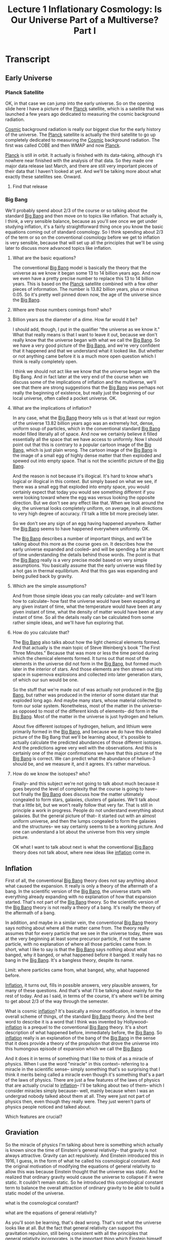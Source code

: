 #+TITLE: Lecture 1 Inflationary Cosmology: Is Our Universe Part of a Multiverse? Part I 
#+Year: 2021
#+SEQ_TODO: TODO NEXT WAITING BLOCKED SOMEDAY IN_PROGRESS | DONE CANCELLED
#+SCHOOL: MIT
#+COURSE: The Early Universe
#+TERM Fall 2013
#+LINK: https://www.youtube.com/watch?v=ANCN7vr9FVk&t=662s
#+STARTUP: hidestars

* Transcript
** Early Universe
*** Planck Satellite
OK, in that case we can jump into the early universe. So on the opening slide
here I have a picture of the [[file:~/docs/studies/astronomy/topics/planck_satellite.org][Planck]] satellite, which is a satellite that was
launched a few years ago dedicated to measuring the cosmic background radiation.

[[file:~/docs/studies/astronomy/topics/cosmic_background_radiation.org][Cosmic]] background radiation is really our biggest clue for the early history of
the universe. The [[file:~/docs/studies/astronomy/topics/planck_satellite.org][Planck]] satellite is actually the third satellite to go up
completely dedicated to measuring the [[file:~/docs/studies/astronomy/topics/cosmic_background_radiation.org][Cosmic]] background radiation. The first was
called COBE and then WMAP and now [[file:~/docs/studies/astronomy/topics/planck_satellite.org][Planck]].

[[file:~/docs/studies/astronomy/topics/planck_satellite.org][Planck]] is still in orbit. It actually is finished with its data-taking, although
it's nowhere near finished with the analysis of that data. So they made one
major data release last March, and there are still very important pieces of
their data that I haven't looked at yet. And we'll be talking more about what
exactly these satellites see. Onward.
**** Find that release

*** Big Bang  
 We'll probably spend about 2/3 of the course or so talking about the standard
[[file:~/docs/studies/astronomy/topics/big_bang.org][Big Bang]] and then move on to topics like inflation. That actually is, I think, a
very sensible balance, because as you'll see once we get under studying
inflation, it's a fairly straightforward thing once you know the basic equations
coming out of standard cosmology. So I think spending about 2/3 of the term or
so on the conventional cosmology before we get to inflation is very sensible,
because that will set up all the principles that we'll be using later to discuss
more advanced topics like inflation.
**** What are the basic equations?

The conventional [[file:~/docs/studies/astronomy/topics/big_bang.org][Big Bang]] model is basically the theory that the universe as we
know it began some 13 to 14 billion years ago. And now we even have a pretty
precise number to replace this 13 to 14 billion years. This is based on the
[[file:~/docs/studies/astronomy/topics/planck_satellite.org][Planck]] satellite combined with a few other pieces of information. The number is
13.82 billion years, plus or minus 0.05. So it's pretty well pinned down now,
the age of the universe since the [[file:~/docs/studies/astronomy/topics/big_bang.org][Big Bang]].
**** Where are those numbers comings from? who?
**** Billion years as the diameter of a dime. How far would it be?

I should add, though, I put in the qualifier "the universe as we know it." What
that really means is that I want to leave it out, because we don't really know
that the universe began with what we call the [[file:~/docs/studies/astronomy/topics/big_bang.org][Big Bang]]. So we have a very good
picture of the [[file:~/docs/studies/astronomy/topics/big_bang.org][Big Bang]], and we're very confident that it happened and that we
understand what it looked like. But whether or not anything came before it is a
much more open question which I think is really completely open.

I think we should not act like we know that the universe began with the Big
Bang. And in fact later at the very end of the course when we discuss some of
the implications of inflation and the multiverse, we'll see that there are
strong suggestions that the [[file:~/docs/studies/astronomy/topics/big_bang.org][Big Bang]] was perhaps not really the beginning of
existence, but really just the beginning of our local universe, often called a
pocket universe. OK.
**** What are the implications of inflation?

In any case, what the [[file:~/docs/studies/astronomy/topics/big_bang.org][Big Bang]] theory tells us is that at least our region of
the universe 13.82 billion years ago was an extremely hot, dense, uniform soup
of particles, which in the conventional standard [[file:~/docs/studies/astronomy/topics/big_bang.org][Big Bang]] model filled literally
all of space. And now we certainly believe it filled essentially all the space
that we have access to uniformly. Now I should point out that this is contrary
to a popular cartoon image of the [[file:~/docs/studies/astronomy/topics/big_bang.org][Big Bang]], which is just plain wrong. The
cartoon image of the [[file:~/docs/studies/astronomy/topics/big_bang.org][Big Bang]] is the image of a small egg of highly dense matter
that then exploded and spewed out into empty space. That is not the scientific
picture of the [[file:~/docs/studies/astronomy/topics/big_bang.org][Big Bang]].

And the reason is not because it's illogical. It's hard to know what's logical
or illogical in this context. But simply based on what we see, if there was a
small egg that exploded into empty space, you would certainly expect that today
you would see something different if you were looking toward where the egg was
versus looking the opposite direction. But we don't see any effect like that.
When we look around the sky, the universal looks completely uniform, on average,
in all directions to very high degree of accuracy. I'll talk a little bit more
precisely later.

So we don't see any sign of an egg having happened anywhere. Rather the [[file:~/docs/studies/astronomy/topics/big_bang.org][Big Bang]]
seems to have happened everywhere uniformly. OK.

The [[file:~/docs/studies/astronomy/topics/big_bang.org][Big Bang]] describes a number of important things, and we'll be talking about
this more as the course goes on. It describes how the early universe expanded
and cooled-- and will be spending a fair amount of time understanding the
details behind those words. The point is that the [[file:~/docs/studies/astronomy/topics/big_bang.org][Big Bang]] really is a very
precise model based on very simple assumptions. You basically assume that the
early universe was filled by a hot gas in thermal equilibrium. And that this gas
was expanding and being pulled back by gravity.
**** Which are the simple assumptions?

And from those simple ideas you can really calculate-- and we'll learn how to
calculate-- how fast the universe would have been expanding at any given instant
of time, what the temperature would have been at any given instant of time, what
the density of matter would have been at any instant of time. So all the details
really can be calculated from some rather simple ideas, and we'll have fun
exploring that.
**** How do you calculate that?

The [[file:~/docs/studies/astronomy/topics/big_bang.org][Big Bang]] also talks about how the light chemical elements formed. And that
actually is the main topic of Steve Weinberg's book "The First Three Minutes."
Because that was more or less the time period during which the chemical elements
formed. It turns out that most of the elements in the universe did not form in
the [[file:~/docs/studies/astronomy/topics/big_bang.org][Big Bang]], but formed much later in the interior of stars. And those elements
are then strewn out into space in supernova explosions and collected into later
generation stars, of which our sun would be one.

So the stuff that we're made out of was actually not produced in the [[file:~/docs/studies/astronomy/topics/big_bang.org][Big Bang]],
but rather was produced in the interior of some distant star that exploded long
ago. And maybe many stars, whose material collected to form our solar system.
Nonetheless, most of the matter in the universe-- as opposed to most of the
different kinds of elements-- did form in the [[file:~/docs/studies/astronomy/topics/big_bang.org][Big Bang]]. Most of the matter in
the universe is just hydrogen and helium.

About five different isotopes of hydrogen, helium, and lithium were primarily
formed in the [[file:~/docs/studies/astronomy/topics/big_bang.org][Big Bang]], and because we do have this detailed picture of the Big
Bang that we'll be learning about, it's possible to actually calculate the
predicted abundances of those different isotopes. And the predictions agree very
well with the observations. And this is certainly one of the major confirmations
we have that this picture of the [[file:~/docs/studies/astronomy/topics/big_bang.org][Big Bang]] is correct. We can predict what the
abundance of helium-3 should be, and we measure it, and it agrees. It's rather
marvelous.
**** How do we know the isotopes? who?

Finally-- and this subject we're not going to talk about much because it goes
beyond the level of complexity that the course is going to have-- but finally
the [[file:~/docs/studies/astronomy/topics/big_bang.org][Big Bang]] does discuss how the matter ultimately congealed to form stars,
galaxies, clusters of galaxies. We'll talk about that a little bit, but we won't
really follow that very far. That is still in principle a work in progress.
People do not understand everything about galaxies. But the general picture of
that-- it started out with an almost uniform universe, and then the lumps
congealed to form the galaxies and the structures-- we say certainly seems to be
a working picture. And one can understand a lot about the universe from this
very simple picture.

OK what I want to talk about next is what the conventional [[file:~/docs/studies/astronomy/topics/big_bang.org][Big Bang]] theory does
not talk about, where new ideas like [[file:~/docs/studies/astronomy/topics/inflation.org][inflation]] come in.

** Inflation

First of all, the conventional [[file:~/docs/studies/astronomy/topics/big_bang.org][Big Bang]] theory does not say anything about what
caused the expansion. It really is only a theory of the aftermath of a bang. In
the scientific version of the [[file:~/docs/studies/astronomy/topics/big_bang.org][Big Bang]], the universe starts with everything
already expanding with no explanation of how that expansion started. That's not
part of the [[file:~/docs/studies/astronomy/topics/big_bang.org][Big Bang]] theory. So the scientific version of the [[file:~/docs/studies/astronomy/topics/big_bang.org][Big Bang]] theory is
not really a theory of a bang. It's really the theory of the aftermath of a
bang.

In addition, and maybe in a similar vein, the conventional [[file:~/docs/studies/astronomy/topics/big_bang.org][Big Bang]] theory says
nothing about where all the matter came from. The theory really assumes that for
every particle that we see in the universe today, there was at the very
beginning at least some precursor particle, if not the same particle, with no
explanation of where all those particles came from. In short, what I like to say
is that the [[file:~/docs/studies/astronomy/topics/big_bang.org][Big Bang]] says nothing about what banged, why it banged, or what
happened before it banged. It really has no bang in the [[file:~/docs/studies/astronomy/topics/big_bang.org][Big Bang]]. It's a
bangless theory, despite its name.
**** Limit: where particles came from, what banged, why, what happened before.

[[File:~/Docs/Studies/Astronomy/Topics/Inflation.Org][Inflation]], it turns out, fills in possible answers, very plausible answers, for
many of these questions. And that's what I'll be talking about mainly for the
rest of today. And as I said, in terms of the course, it's where we'll be aiming
to get about 2/3 of the way through the semester.

What is cosmic [[file:~/docs/studies/astronomy/topics/inflation.org][inflation]]? It's basically a minor modification, in terms of the
overall scheme of things, of the standard [[file:~/docs/studies/astronomy/topics/big_bang.org][Big Bang]] theory. And the best word to
describe it is a word that I think was invented by Hollywood-- [[file:~/docs/studies/astronomy/topics/inflation.org][inflation]] is a
prequel to the conventional [[file:~/docs/studies/astronomy/topics/big_bang.org][Big Bang]] theory. It's a short description of what
happened before, immediately before, the [[file:~/docs/studies/astronomy/topics/big_bang.org][Big Bang]]. So [[file:~/docs/studies/astronomy/topics/inflation.org][inflation]] really is an
explanation of the bang of the [[file:~/docs/studies/astronomy/topics/big_bang.org][Big Bang]] in the sense that it does provide a
theory of the propulsion that drove the universe into this humongous episode of
expansion which we call the [[file:~/docs/studies/astronomy/topics/big_bang.org][Big Bang]].

And it does it in terms of something that I like to think of as a miracle of
physics. When I use the word "miracle" in this context-- referring to a miracle
in the scientific sense-- simply something that's so surprising that I think it
merits being called a miracle even though it's something that's a part of the
laws of physics. There are just a few features of the laws of physics that are
actually crucial to [[file:~/docs/studies/astronomy/topics/inflation.org][inflation]]-- I'll be talking about two of them-- which I
consider miracles simply because-- well, mainly because when I was an undergrad
nobody talked about them at all. They were just not part of physics then, even
though they really were. They just weren't parts of physics people noticed and
talked about.
**** Which features are crucial?

** Graviation
So the miracle of physics I'm talking about here is something which actually is
known since the time of Einstein's general relativity-- that gravity is not
always attractive. Gravity can act repulsively. And Einstein introduced this in
1916, I guess, in the form of what he called his cosmological constant. And the
original motivation of modifying the equations of general relativity to allow
this was because Einstein thought that the universe was static. And he realized
that ordinary gravity would cause the universe to collapse if it were static. It
couldn't remain static. So he introduced this cosmological constant term to
balance the overall attraction of ordinary gravity to be able to build a static
model of the universe.
**** what is the cosmological constant?
**** what are the equations of general relativity?

As you'll soon be learning, that's dead wrong. That's not what the universe
looks like at all. But the fact that general relativity can support this
gravitation repulsion, still being consistent with all the principles that
general relativity incorporates, is the important thing which Einstein himself
did discover in this context. And [[file:~/docs/studies/astronomy/topics/inflation.org][inflation]] takes advantage of this possibility,
within the context of general relativity, to let gravity be the repulsive force
that drove the universe into the period of expansion that we call the [[file:~/docs/studies/astronomy/topics/big_bang.org][Big Bang]].
**** Find more about repulsive gravity

And in fact when one combines general relativity with conventional ideas now in
particle physics, there really is a pretty clear indication, I should say-- not
quite a prediction-- but a pretty clear indication that at very high energy
densities, one expects to find states of matter which literally turn gravity on
its head and cause gravity to become repulsive. In terms of the details which
we'll be learning about more later, what it takes to produce gravitational
repulsion is a negative pressure.

According to general relativity, it turns out-- and we'll be talking more about
this later-- both pressures and energy densities can produce gravitational
fields. Unlike Newtonian physics, where it's only mass densities that produce
gravitational fields.
**** Pressure and energy densities
**** gravitational fields

And the positive pressure produces an attractive gravitational field, which is
what you would probably guess if somebody just asked you to guess. Positive
pressures are sort of normal pressures, and attractive gravity is normal
gravity. So normal pressures produce normal gravity. But it is possible to have
negative pressures, and negative pressures produce repulsive gravity. That's the
secret of what makes [[file:~/docs/studies/astronomy/topics/inflation.org][inflation]] possible.

So [[file:~/docs/studies/astronomy/topics/inflation.org][inflation]] proposes that at least a small patch of this repulsive gravity
material existed in the early universe. We don't really know exactly when in the
history of the universe [[file:~/docs/studies/astronomy/topics/inflation.org][inflation]] happened, which is another way of saying we
don't know exactly at what energy scale [[file:~/docs/studies/astronomy/topics/inflation.org][inflation]] happened. But a very logical,
plausible choice-- I don't know if logical is the right word, but plausible is a
good word-- very plausible choice for when [[file:~/docs/studies/astronomy/topics/inflation.org][inflation]] might have happened, would
be when the energy scales of the universe where at the scale of grand unified
theories.

** grand unified theories

Grand unified theories-- we'll talk about a little bit later-- are theories
which unify the weak, strong, and electromagnetic interactions into a single
unified interaction. And that unification occurs at a typical energy of about 10
to the 16 GeV, where GeV, in case you don't know, is about the mass-- or the
energy equivalent of the mass-- of a proton. So we're talking about energies
that are about 10 to the 16 times the equivalent energy of a proton mass. And at
those energies we think that these states that create repulsive gravity are very
likely to exist.
**** list grand unified theories

And if that happened at that scale, the initial patch would only have to be the
ridiculously small size of about 10 to the minus 28 centimeters across to be
able to lead ultimately to the creation of everything that we see on the vast
scale at which we see it. The patch certainly does not have to be the entire
universe. And it could in fact be incredibly rare, because one thinks that
outside of that patch essentially nothing will happen interesting. So we expect
that the universe that we observe today would be entirely the consequence of
such a patch.

The gravitational repulsion created by this small patch of repulsive gravity
material would be then the driving force of the [[file:~/docs/studies/astronomy/topics/big_bang.org][Big Bang]], and it would cause the
region to undergo exponential expansion. And by exponential expansion, as you
probably know, it means that there's a certain doubling time, and if you wait
the same amount of time it doubles again. If you wait the same amount of time,
it doubles again.

And because these doublings build up so dramatically, it doesn't take very much
time to build the whole universe. In about 100 doublings, this tiny patch of 10
to the minus 28 centimeters can become large enough not to be the universe, but
to be a small marble size region, which will then ultimately become the observed
universe as it continues to coast outward after [[file:~/docs/studies/astronomy/topics/inflation.org][inflation]] ends.

So the doubling time would be incredibly small if this was all happening at the
grand unified theory set of numbers-- 10 to the minus 37 seconds, which is
pretty fast. The patch would expand exponentially by at least a factor of about
10 to the 28, which as I mentioned takes only about 100 doublings, and could
expand to be much more. There's no cut off there. If there's more expansion than
we need to produce our universe, it just means that the patch of universe that
we're living in is larger than we see. But that's OK. Everything that we see
looks uniform as far as we can see, and how much there is beyond that we really
just have no way of knowing. So larger amounts of [[file:~/docs/studies/astronomy/topics/inflation.org][inflation]] are perfectly
consistent with what we see.

The amount of time it would take would only be about 10 to the minus 35 seconds,
which is just 100 times 10 to the minus 37 if you can do that complicated
arithmetic in your head. And the region that's destined to become our presently
observed universe at the end of [[file:~/docs/studies/astronomy/topics/inflation.org][inflation]] would have been only about the size of
a marble-- about one centimeter or so across.


Now what ends [[file:~/docs/studies/astronomy/topics/inflation.org][inflation]] is the fact that this repulsive gravity material is
unstable. So it decays, using the word decay in the same sense that a
radioactive substance decays. It doesn't necessarily mean exactly that it rots
like an apple decays, but it means that it turns into other kinds of material.
And in particular, it turned into material which is no longer gravitationally
repulsive. So the gravitational repulsion ends, and in fact the particles
produced by this energy that's released at the end of [[file:~/docs/studies/astronomy/topics/inflation.org][inflation]] become the hot
soup of the conventional [[file:~/docs/studies/astronomy/topics/big_bang.org][Big Bang]].

** Conventional Big Bang Theory

And this is where the prequel ends, and the main feature begins-- the
conventional [[file:~/docs/studies/astronomy/topics/big_bang.org][Big Bang]] theory. The role of [[file:~/docs/studies/astronomy/topics/inflation.org][inflation]] is just to set up the
initial conditions for the conventional [[file:~/docs/studies/astronomy/topics/big_bang.org][Big Bang]] theory. Now there's a little
caveat here. [[File:~/Docs/Studies/Astronomy/Topics/Inflation.Org][Inflation]] ends because the material is unstable, but it only ends
almost everywhere, not quite everywhere. And this is basically the way
exponentials work. And we'll come back to this when we talk about the late time
behavior and the idea of eternal [[file:~/docs/studies/astronomy/topics/inflation.org][inflation]].

This repulsive gravity material decays, but it decays like a radioactive
substance-- which is also an exponential-- as a half life. But no matter how
many half lives you wait, there's still a tiny little bit, a tiny fraction that
remains. And that turns out to be important for the idea that in many cases
[[file:~/docs/studies/astronomy/topics/inflation.org][inflation]] never completely ends. We'll come back to that.

So I want to talk more about what goes on during this exponential expansion
phase. There's a very peculiar feature of this [[file:~/docs/studies/astronomy/topics/inflation.org][inflation]]-- this exponential
expansion driven by repulsive gravity-- which is that while it's happening, the
mass density or energy density of the inflating material-- this repulsive
gravity material-- does not decrease. You would think that if something doubled
in radius, it would multiply by a factor of eight in volume. You would think the
energy density would go down by a factor of eight.

And that certainly happens for ordinary particles. It's certainly what would
happen if you had a gas, an ordinary gas, that you just allowed to expand by a
factor of two in radius-- the density would go down by a factor of eight with
volumes of cubes of distances. But this peculiar repulsive gravity material
actually expands at a constant density. Now that sounds like it must violate
conservation of energy, because it really does mean that the total amount of
energy inside this expanding volume is increasing. The energy per volume is
remaining constant, and the volume is getting bigger and bigger exponentially.

So the claim is that I've not gone crazy, that this actually is consistent with
the laws of physics as we know them. And that it is consistent with conservation
of energy. Conservation of energy really is a sacred principle of physics. We
don't know of anything in nature that violates this principle of conservation of
energy, that energy ultimately cannot be either made or destroyed, that the
total amount of energy is basically fixed. So it sounds like there's a
contradiction here. How do we get out of it? What's the resolution?

Well, this requires my second miracle of physics. Energy-- it really is exactly
conserved. I'm not going to tell you about any miracles which changed that. But
the catch here is that energies are not necessarily positive. There are things
that have negative energies. And in particular, the gravitational field has a
negative energy. This statement by the way is true both in Newtonian physics and
in general relativity. We'll prove it later.

I might just say quickly if some of you have learned in an E&M course how to
talk about and calculate the energy density of an electrostatic field-- probably
many of you have, maybe all of you have-- the energy density of an electrostatic
field is a constant times the square of the electric field strength. And you can
prove that energy is exactly the energy that you need to put into a system to
create an electric field of a given configuration. If you think about Newton's
law of gravity and compare it with Coulomb's law, you realize that it really is
the same law, except they have a different constant in front of them.

They're both inverse square laws in proportion to the two charges, where in the
case of gravity it's the masses that play the role of charges. But they have
opposite signs. Two positive charges, as we all know we tell each other, two
positive masses attract each other.

So in fact the very same argument which allows you to calculate the energy
density of a Coulomb field can allow you to calculate the energy density of a
Newtonian gravitational field-- still sticking to Newtonian physics-- and this
change in sign of the force just carries through. It changes the signs of all
the work that's being done, and you get the negative answer that is the correct
answer for Newtonian gravity. The energy density of a Newtonian gravitational
field is negative. And the same is true in general relativity in a more subtle
way.

So what that means in terms of conservation of energy is that we can have more
and more matter, more and more energy building up in the form of ordinary
matter-- which is what happens during [[file:~/docs/studies/astronomy/topics/inflation.org][inflation]]-- as long as there's a
compensating amount of negative energy that's created in the gravitational field
which is filling this ever larger region of space. And that's exactly what
happens in [[file:~/docs/studies/astronomy/topics/inflation.org][inflation]].

The positive energy of this repulsive gravity material which is growing and
growing in volume is precisely canceled by the negative energy of the
gravitational field that's filling the region. So the total energy does remain
constant, as it must, and there's certainly a good possibility that the total
energy is exactly zero. Because everything that we know of is at least
consistent with the possibility that these two numbers are exactly equal to each
other or something very close.

Schematically, the picture is that if one thinks about the total energy of the
universe, it consists of a huge positive amount in the form of matter and
radiation-- the stuff that we see, the stuff that we normally identify the
energy of-- but there's also a huge negative amount of energy in the
gravitational field that fills the universe. And as far as we can tell, the sum
is at least consistent with being 0.

In any case, what happens during [[file:~/docs/studies/astronomy/topics/inflation.org][inflation]] is the black bar goes up and the red
bar goes down. And they go up and down by equal amounts. So certainly what
happens during [[file:~/docs/studies/astronomy/topics/inflation.org][inflation]] conserves energy, as anything consistent with the laws
of physics that we know of must conserve energy.

I just remembered I was planning to turn out these blackboard lights. It
probably makes it a little more comfortable to watch the screen. OK. So, onward.

I want to talk some about the evidence for [[file:~/docs/studies/astronomy/topics/inflation.org][inflation]]. So far I've described what
[[file:~/docs/studies/astronomy/topics/inflation.org][inflation]] is-- and I'm sort of done describing what [[file:~/docs/studies/astronomy/topics/inflation.org][inflation]] is for today. As I
said, we'll be coming back and talking about all this during the coming
semester. Now let's move on to discuss some of the reasons why we think that our
universe may very likely have actually undergone this process called [[file:~/docs/studies/astronomy/topics/inflation.org][inflation]] I
was just telling you about. So there are three things I want to talk about.

The first of which is the large scale uniformity of the universe. Which is
related to what I told you at the beginning, that if you look out in different
directions in the universe, it really looks the same in all directions. And the
object that can be measured with the most precision in terms of how things vary
with angle, is the [[file:~/docs/studies/astronomy/topics/cosmic_background_radiation.org][Cosmic]] background radiation-- because we can measure it from
all directions, and it's essentially a uniform background.

And when that's been done, what's been found is that the radiation is uniform to
the incredible accuracy of about one part in 100,000-- which really is a rather
spectacular level of uniformity. So it means the universe really is rather
incredibly uniform.

I might mention one proviso here just to be completely accurate. When one
actually just goes out and measures the radiation, one finds something-- one
finds an asymmetry that's larger than what I just said. One finds an asymmetry
of about 1 part in 1,000, with one direction being hotter than the opposite
direction. But that 1 part in 1,000 effect we interpret as our motion through
the [[file:~/docs/studies/astronomy/topics/cosmic_background_radiation.org][Cosmic]] background radiation, which makes it look hotter in one direction and
colder in the opposite direction. And the effect of our motion has a very
definite angular pattern.

We have no other way of knowing what our velocity is relative to the [[file:~/docs/studies/astronomy/topics/cosmic_background_radiation.org][Cosmic]]
background radiation. So we just measure it from this asymmetry, but we're
restricted. We can't let it account for everything. Because it has a very
different angular form, we only get to determine one velocity. And once we
determine that, that determines one asymmetry and you can subtract that out. And
then the residual asymmetries, the asymmetries that we cannot account for by
saying that the Earth has a certain velocity relative to the [[file:~/docs/studies/astronomy/topics/cosmic_background_radiation.org][Cosmic]] background
radiation, those asymmetries are at the level of 1 part in 100,000. And this is
1 part in 100,000 that we attribute to the universe and not to the motion of the
earth.

OK. So to understand the implications of this incredible degree of uniformity,
we need to say a little bit about what we think the history of this [[file:~/docs/studies/astronomy/topics/cosmic_background_radiation.org][Cosmic]]
background radiation was. And what our theories tell us-- and we'll be learning
about this in detail-- is that in the early period-- Yes.

#+BEGIN_COMMENT
AUDIENCE: I'm sorry. I'm curious. When they released WMAP and stuff, did they
already subtract out the relativistic effect?

PROFESSOR: Well, the answer is that they analyze things according to angular
patterns and how they fit different angular patterns. So in fact, I think they
don't even report it with WMAP, but it would be what they would call L equals 1,
the dipole term. They analyze the dipole, quadrupole, octupole, et cetera. So it
really does not contribute at all to anything except that L equals 1 term, which
is one out of 1,800 things that they measure. So basically, I think they don't
even bother reporting that one number, and therefore it's subtracted out.
#+END_COMMENT

OK. Do feel free to ask questions, by the way. I think it's certainly a small
enough class that we can do that.

OK. So what I was about to say is that this radiation during the early period of
the universe, when the universe was a plasma, the radiation was essentially
locked to the matter. The photons were moving at the speed of light, but in the
plasma there's a very large cross section for the photons to scatter off of the
free electrons in a plasma. Which basically means that the photons move with the
matter-- because when they're moving on their own, they just move a very short
distance and then scatter, and then move in a different direction. So relative
to the matter, the photons go nowhere during the first 400,000 years of the
history of the universe.

But then at about 400,000 years the universe cools enough-- this is all
according to our calculations-- the universe cools enough so that the plasma
neutralizes. And when the plasma neutralizes, it becomes a neutral gas like the
air in this room. And the air in this room seems completely transparent to us,
and it turns out that actually does extrapolate to the universe.

The gas that filled the universe after it neutralized really was transparent,
and it means that a typical photon that we see today in the [[file:~/docs/studies/astronomy/topics/cosmic_background_radiation.org][Cosmic]] background
radiation really has been traveling on a straight line since about 400,000 years
after the [[file:~/docs/studies/astronomy/topics/big_bang.org][Big Bang]]. Which in turn means that when we look at the [[file:~/docs/studies/astronomy/topics/cosmic_background_radiation.org][Cosmic]]
background radiation, we're essentially seeing an image of what the universe
looked like at 400,000 years after the [[file:~/docs/studies/astronomy/topics/big_bang.org][Big Bang]]. Just as the light traveling
from my face to your eyes gives you an image of what I look like.

So that's what we're seeing-- a picture of the universe at the age of 400,000
years, and it's bland-- uniform to 1 part in 100,000. So the question then is,
can we explain how the universe to be so uniform? And it turns out that if you--
Well, I should say first of all that if you're willing to just assume that the
universe started out perfectly uniform to better than one part in 100,000,
that's OK. Nobody could stop you from doing that. But if you want to try to
explain this uniformity without assuming that it was there from the beginning,
then within the context of the conventional [[file:~/docs/studies/astronomy/topics/big_bang.org][Big Bang]] theory, it's just not
possible.

And the reason is that within the evolution equations of the conventional Big
Bang theory, you can calculate-- and we will calculate later in the course--
that in order to smooth things out in time for it to look smooth in the [[file:~/docs/studies/astronomy/topics/cosmic_background_radiation.org][Cosmic]]
background radiation, you have to be able to move around matter and energy at
about 100 times the speed of light. Or else you just couldn't do it. And we
don't know of anything in physics that happens faster than the speed of light.
So within physics as we know it, and within the conventional [[file:~/docs/studies/astronomy/topics/big_bang.org][Big Bang]] theory,
there's no way to explain this uniformity except to just assume that maybe it
was there from the very beginning. For reasons that we don't know about.

On the other hand, [[file:~/docs/studies/astronomy/topics/inflation.org][inflation]] takes care of this very nicely. What [[file:~/docs/studies/astronomy/topics/inflation.org][inflation]] does
is it adds this spurt of exponential expansion to the history of the universe.
And the fact that this exponential expansion was so humongous means that if you
look at our picture of the universe before the [[file:~/docs/studies/astronomy/topics/inflation.org][inflation]] happened, the universe
would have been vastly smaller than in conventional cosmology which would not
have this exponential spurt of expansion.

So in the [[file:~/docs/studies/astronomy/topics/inflation.org][inflation]]ary model there would've been plenty of time for the observed
part of the universe to become uniform before [[file:~/docs/studies/astronomy/topics/inflation.org][inflation]] started-- when it was
incredibly tiny. And then would become uniform just like the air in the room
here tends to spread out and produce a uniform distribution of air rather than
having all the air collected in one corner. Once that uniformity is established
on this tiny region, [[file:~/docs/studies/astronomy/topics/inflation.org][inflation]] would then take over and stretch this region to
become large enough to include everything that we now see, thereby explaining
why everything that we see looks so uniform. It's a very simple explanation, and
it's only possible with [[file:~/docs/studies/astronomy/topics/inflation.org][inflation]] and not within the conventional [[file:~/docs/studies/astronomy/topics/big_bang.org][Big Bang]]
theory.

So, the [[file:~/docs/studies/astronomy/topics/inflation.org][inflation]]ary solution. In [[file:~/docs/studies/astronomy/topics/inflation.org][inflation]]ary models the universe begins so
small that uniformity is easily established. Just like the air in the lecture
hall-- same analogy I used-- spreads uniformly to fill the lecture hall. Then
[[file:~/docs/studies/astronomy/topics/inflation.org][inflation]] stretches the region to become large enough to include everything that
we now observe. OK. So that's the first of my three pieces of evidence for
[[file:~/docs/studies/astronomy/topics/inflation.org][inflation]].

The second one is something called the flatness problem. And the question is,
why was the early universe so flat? And the first question maybe is, what am I
talking about when I say the early universe was flat? One misconception I
sometimes find people getting is that flat often means two dimensional. That's
not what I mean. It's not flat like a two dimensional pancake. It's three
dimensional. The flat in this context means Euclidean-- obeying the axioms of
Euclidean geometry-- as opposed to the non-Euclidean options that are offered by
general relativity.

General relativity allows three dimensional space to be curved. And if we only
consider uniform curvature, which is-- we don't see any curvature, actually,
but-- We know with better accuracy that the universe is uniform than we do that
it's flat. So imagine in terms of discussion of cosmology three possible
curvatures for the universe, all of which would be taken to be uniform. Three
dimensional curved spaces are not easy to visualize, but all three of these are
closely analogous to two dimensional curved spaces, which are easy to think
about.

One is the closed geometry of the surface of a sphere. Now the analogy is that
the three dimensional universe would be analogous to the two dimensional surface
of a sphere. The analogy changes the number of dimensions. But important things
get capped. Like for example on the surface of a sphere, you can easily
visualize-- and there's even a picture to show you-- that if you put a triangle
on the surface of a sphere, the sum of the three angles at the vertices would be
more than 180 degrees. Unlike the Euclidean case, where it's always 180 degrees.
Question?

#+BEGIN_COMMENT
AUDIENCE: Yeah. Is the 3D curving happening in a fourth dimension? Just like
these 2D models assume another dimension?

PROFESSOR: Good question. The question was, is the 3D curvature happening in a
fourth dimension just like this 2D curvature is happening in a third dimension?
The answer I guess is yes. But I should maybe clarify the "just like" part. The
third dimension here from a strictly mathematical point of view allows us to
visualize the sphere in an easy way, but the geometry of the sphere from the
point of view of people who study differential geometry is a perfectly well
defined two dimensional space without any need for the third dimension to be
there.
#+END_COMMENT


The third dimension is really just a crutch for us to visualize it. But that
same crutch does work in going from three to four. And in fact when we study the
three dimensional curved space of the closed universe, we will in fact do it
exactly that way. We'll introduce the same crutch, imagine it in four
dimensions, and it will be very closely analogous to the two dimensional picture
that you're looking at.

OK. So one of the possibilities is a closed geometry where the sum of the three
angles of a triangle is always bigger than 180 degrees. Another possibility is
something that's usually described as saddle shaped, or a space of negative
curvature. And in that case the sum of the three angles-- they get pinched, and
the sum of the angles is less than 180 degrees. And only for the flat case is
the sum of the three angles exactly 180 degrees, which is the case of Euclidean
geometry.

The geometries on the surfaces of these objects is non-Euclidean, even though if
you think of the three dimensional geometry of the objects embedded in three
dimensional space, that's still Euclidean. But the restricted geometry to the
two dimensional surfaces are non-Euclidean there and there, but Euclidean there.

And that's exactly the way it works in general relativity. There are closed
universes with positive curvature and the sum of angles being more than 180
degrees. And there are open universes where the sum of three angles is always
less than 180 degrees. And there's the flat case-- which is just on the
borderline of those two-- where Euclidean geometry works. And the point is that
in our universe, Euclidean geometry does work very well. That's why we all
learned it in high school. And in fact we have very good evidence that the early
universe was rather extraordinarily close to this flat case of Euclidean
geometry. And that's what we're trying to understand and explain.

According to general relativity this flatness of the geometry is determined by
the mass density. There's a certain value of the mass density called the
critical density-- which depends on the expansion rate, by the way, it's not a
universal constant of any kind. But for a given expansion rate one can calculate
a critical density, and that critical density is the density which makes the
universe flat. And cosmologists define a number called omega-- capital omega--
which is just the ratio of the actual mass density to the critical mass density.
So omega equals 1 says the actual density is the critical density, which means
the universe would be flat. Omega bigger than 1 would be a closed universe, and
omega less than 1 would be an open universe.

What's peculiar about the evolution of this omega quantity is that omega equals
1 as the universe evolves in conventional cosmology behaves very much like a
pencil balancing on its tip. It's an unstable equilibrium point. So in other
words, if omega was exactly equal to 1 in the early universe, it would remain
exactly equal to 1. Just like a pencil that's perfectly balanced on its tip
would not know which way to fall and would in principle stay there forever. At
least with classical mechanics. We won't include quantum mechanics for our
pencil. Classical pencil that we're using for the analogy.

But if the pencil leans just a tiny bit in any direction, it will rapidly start
to fall over in that direction. And similarly if omega in the early universe was
just slightly greater than 1, it would rapidly rise towards infinity. And this
is a closed universe. Infinity really means the universe has reached its maximum
size, and it turns around and collapses. And if omega was slightly less than 1,
it would rapidly dribble off to 0, and the universe would just become empty as
it rapidly expands.

So the only way for omega to be close to 1 today-- and as far as we can tell,
omega is consistent with 1 today-- the only way that can happen is if omega
started out unbelievably close to 1. Unless it's this pencil that's been
standing there for 14 billion years and hasn't fallen over yet. Numerically, for
omega to be somewhere in the allowed range today, which is very close to 1, it
means that omega at one second after the [[file:~/docs/studies/astronomy/topics/big_bang.org][Big Bang]] had to be equal to 1 to the
incredible accuracy of 15 decimal places. Which makes the value of the mass
density of the universe at one second after the [[file:~/docs/studies/astronomy/topics/big_bang.org][Big Bang]] probably the most
accurate number that we know in physics. Since we really know it to 15 decimal
places. So if it wasn't in that range, it wouldn't be in the [? lab manuals ?]
today. We have this amplification effect of the evolution of the universe.

So the question is, how did this happen? In conventional [[file:~/docs/studies/astronomy/topics/big_bang.org][Big Bang]] theory, the
initial value of omega could have been anything, logically. To be consistent
with what we now observe it has to be within this incredibly narrow range, but
there's nothing in the theory which causes it to be in that narrow range. So the
question is, why did omega start out so incredibly close to 1? Like the earlier
problem about homogeneity, if you want to just assume that it started out--
exactly like, it had to be-- at omega equals 1, you could do that. But if you
want to have any dynamical explanation for how it got to be that way, there's
really nothing in conventional cosmology which does it. But in fact, [[file:~/docs/studies/astronomy/topics/inflation.org][inflation]]
does.

In the [[file:~/docs/studies/astronomy/topics/inflation.org][inflation]]ary model we've changed the evolution of omega because we've
turned gravity into a repulsive force instead of an attractive force, and that
changes the way omega evolves. And it turns out that during [[file:~/docs/studies/astronomy/topics/inflation.org][inflation]], omega is
not driven away from 1-- as it is during the entire rest of the history of the
universe-- but rather during [[file:~/docs/studies/astronomy/topics/inflation.org][inflation]] omega is driven rapidly towards 1,
exponentially fast, even. So with the amount of [[file:~/docs/studies/astronomy/topics/inflation.org][inflation]] that we talked about--
[[file:~/docs/studies/astronomy/topics/inflation.org][inflation]] by a factor of 10 to the 28 or so-- that's enough so that the value of
omega before [[file:~/docs/studies/astronomy/topics/inflation.org][inflation]] is not very much constrained. Omega could have started
out before [[file:~/docs/studies/astronomy/topics/inflation.org][inflation]] not being 1, but being 2 or 10 or 1/10 or 100 or 1/100.

The further away you start omega from 1, the more [[file:~/docs/studies/astronomy/topics/inflation.org][inflation]] you need to drive it
to 1 sufficiently. But you don't need much more [[file:~/docs/studies/astronomy/topics/inflation.org][inflation]] to make it
significantly far away from 1 because of this fact the [[file:~/docs/studies/astronomy/topics/inflation.org][inflation]] drives omega to
1 exponentially. Which really means it's a very powerful force driving omega
to 1. And giving us a very simple, therefore, explanation for why omega in the
early universe appears to have been extraordinarily close to 1.

So I think that's-- Oh, I have a few more things to say.

There's actually a prediction that comes out of this, because this tendency of
[[file:~/docs/studies/astronomy/topics/inflation.org][inflation]] to drive omega to 1 is so strong, that you expect that omega really
should be 1 today. Or to within measurable accuracy. You could arrange
[[file:~/docs/studies/astronomy/topics/inflation.org][inflation]]ary models where it's say, 0.2-- which is what people used to think it
was-- but in order to do that, you have to arrange for [[file:~/docs/studies/astronomy/topics/inflation.org][inflation]] to end at just
the right time before it makes it closer. Because every e-fold drives it another
factor of 10 closer. So it's very rapid effect. So if you don't fine tune things
very carefully, most any [[file:~/docs/studies/astronomy/topics/inflation.org][inflation]]ary model will drive omega so close to 1 that
today we would see it as 1.

That did not used to appear to be the case. Before 1998 astronomers were pretty
sure that omega was only 0.2 or 0.3, while [[file:~/docs/studies/astronomy/topics/inflation.org][inflation]] seemed to have a pretty
clear prediction that omega should be 1. This personally I found rather
uncomfortable, because it meant whenever I had dinner with astronomers, they
would always sort of snidely talk about how [[file:~/docs/studies/astronomy/topics/inflation.org][inflation]] was a pretty theory, but
it couldn't be right because omega was 0.2, and [[file:~/docs/studies/astronomy/topics/inflation.org][inflation]] was predicting omega
is 1. And it just didn't fit.

Things changed a lot in 1998, and now the best number we have-- which comes from
the [[file:~/docs/studies/astronomy/topics/planck_satellite.org][Planck]] satellite combined with a few other measurements, actually-- is that
now the observational number for omega is 1.0010, plus or minus 0.0065. So the
0.0065 is the important thing. This is very, very close to 1, but the error bars
are bigger than this difference. So it really means to about a half a percent or
maybe 1%, we know today that omega is 1, which is what [[file:~/docs/studies/astronomy/topics/inflation.org][inflation]] would predict.
That it should essentially be exactly 1 today.

The new ingredient that made all this possible, that drove-- changed the
measurement of omega from 0.2 to 1 is a new ingredient to the energy budget of
the universe, the discovery of what we call dark energy. And we'll be learning a
lot about dark energy during the course of the term. The real discovery in 1998
was that the universe is not slowing down under the influence of gravity as had
been expected until that time, but rather the universe actually is accelerating.

And this acceleration has to be attributed to something. The stuff that it's
attributed to is called the dark energy. And even though there's considerable
ignorance of what exactly this dark energy is, we can still calculate how much
of it there's got to be in order to produce the acceleration that's seen. And
when all that is put together, you get this number, which is so much nicer for
[[file:~/docs/studies/astronomy/topics/inflation.org][inflation]] than the previous number. Yes.

#+BEGIN_COMMENT

   AUDIENCE: So, was the accelerating universe like the missing factor which they--
gave a wrong assumption which made them think that omega was 0.2 or 0.3?

PROFESSOR: Yeah, that's right. It was entirely because they did not know about
the acceleration at that time. They in fact were accurately measuring the stuff
that they were looking at. And that does only add up to 0.2 or 0.3. And this new
ingredient, the dark energy, which we only know about through the acceleration,
is what makes the difference. Yes.

AUDIENCE: And that data that they were measuring is really just sort of the
integrated stuff in the universe that we see through telescopes? Very
straight-forward in that way?

PROFESSOR: That's right. Including dark matter. So it's not everything that we
actually see. There's also-- not going into it here, but we will later in the
course-- there is also stuff called dark matter, which is different from dark
energy. Even though matter and energy are supposed to be the same, they are
different in this context. And dark matter is matter that we infer exists due to
its effect on other matter. So by looking, for example, at how fast galaxies
rotate, you can figure out how much matter there must be inside those galaxies
to allow those orbits to be stable. And that's significantly more matter than we
actually see. And that unseen matter is called the dark matter, and that was
added into the 0.2 or 0.3. The visible matter is only about 0.04.
#+END_COMMENT

OK. So, so much for the flatness problem. Next item I want talk about is the
small scale nonuniformity of the universe. On the largest scale, the universe is
incredibly uniform-- one part in 100,000-- but on smaller scales, the universe
today is incredibly lumpy. The earth is a big lump in the mass density
distribution of the universe. The earth is in fact about 10 to the 30 times
denser than the average matter density in the universe. It's an unbelievably
significant lump. And the question is, how did these lumps form? Where did they
come from?

We are confident that these lumps evolved from the very minor perturbations that
we see in the early universe, that we see most clearly through the [[file:~/docs/studies/astronomy/topics/cosmic_background_radiation.org][Cosmic]]
background radiation. The early universe we believe was uniform in its mass
density to about one part in 100,000. But at the level of one part in 100,000,
we actually see in the [[file:~/docs/studies/astronomy/topics/cosmic_background_radiation.org][Cosmic]] background radiation that there are
nonuniformities.

And things like the Earth form because these small nonuniformities in the mass
density are gravitationally unstable. In regions where there's a slight excess
of matter, that excess of matter produces a gravitational field pulling more
matter into those regions, producing a still stronger gravitational field
pulling in more matter. And the system is unstable, and it forms complicated
lumps which are galaxies, stars, planets, et cetera.

And that's a complicated story. But it all starts from these very faint
nonuniformities that existed, we believe, shortly after the [[file:~/docs/studies/astronomy/topics/big_bang.org][Big Bang]]. And we see
these nonuniformities in the [[file:~/docs/studies/astronomy/topics/cosmic_background_radiation.org][Cosmic]] background radiation, and measuring them
tells us a lot about the conditions of the universe then, and allows us to build
theories of how the universe got to be that way. And that's what these
satellites like COBE, WMAP, and [[file:~/docs/studies/astronomy/topics/planck_satellite.org][Planck]] are all about-- measuring these
nonuniformities to rather extraordinary accuracy.

[[File:~/Docs/Studies/Astronomy/Topics/Inflation.Org][Inflation]] has an answer to the riddle of where the nonuniformities came from. In
the conventional [[file:~/docs/studies/astronomy/topics/big_bang.org][Big Bang]] theory, there was really just no explanation. People
just assumed they were there and put them in by hand, but there was no theory of
what might have created them. In the context of [[file:~/docs/studies/astronomy/topics/inflation.org][inflation]]ary models where all
the matter really is being created by the [[file:~/docs/studies/astronomy/topics/inflation.org][inflation]], the nonuniformities are
also controlled by that [[file:~/docs/studies/astronomy/topics/inflation.org][inflation]], and where nonuniformities come from is
quantum effects.

It's a little hard to believe that quantum effects could be important for the
large scale structure of the universe. The Andromeda galaxy doesn't look like
it's something that should be thought of as a quantum fluctuation. But when one
pursues this theory quantitatively, it actually does work very well. The theory
is that the ripples that we see in the [[file:~/docs/studies/astronomy/topics/cosmic_background_radiation.org][Cosmic]] background radiation really were
purely the consequence of quantum theory-- basically the uncertainty principle
of quantum theory, which says that it's just impossible to have something that's
completely uniform. It's not consistent with the uncertainty principle.

And when one puts in the basic ideas of quantum mechanics, we can actually
calculate properties of these ripples. It turns out that we would need to know
more about the physics of very high energy-- the physics that was relevant
during the period of [[file:~/docs/studies/astronomy/topics/inflation.org][inflation]]-- to be able to predict the actual amplitude of
these ripples. So we cannot predict the amplitude. In principle, [[file:~/docs/studies/astronomy/topics/inflation.org][inflation]] would
allow you to if you knew enough about the underlying particle physics, but we
don't know that much. So in practice we cannot predict the amplitude.

But inflationary models make a very clear prediction for the spectrum of these
fluctuations. And by that I mean how the intensity varies with wavelength. So
the spectrum really means the same thing as it would mean for sound, except you
should think about wavelength rather than frequency because these waves don't
really oscillate. But they do have wavelengths just like sound waves have
wavelengths, and if you talk about the intensity versus wavelengths, this idea
of a spectrum is really the same as what you'll be talking about with sound.

And you can measure it. This is not quite the latest measurements, but it's the
latest measurements that I have graphed. The red line is the theoretical
prediction. The black dots are the measurements. This goes through the seven
year WMAP data. We have a little Eureka guy to tell you how happy I am about
this curve.

And I also have graphs of what other ideas would predict. For a while, for
example, people took very seriously the idea that the randomness that we see in
the universe-- these fluctuations-- may have been caused by the random formation
of things called [[file:~/docs/studies/astronomy/topics/cosmic_background_radiation.org][Cosmic]] strings that would form in phase transitions in the
early universe. That was certainly a viable idea in its day, but once this curve
got measured, the [[file:~/docs/studies/astronomy/topics/cosmic_background_radiation.org][Cosmic]] strings were predicting something that looked like
that, which is nothing at all like that curve. And they have since been
therefore excluded as being the source of density fluctuations in the universe.
And various other models are shown here. I don't think I'll take the time to go
into, because there are other things I want to talk about.

But anyway, marvelous success. This is actually the latest data. This is the
[[file:~/docs/studies/astronomy/topics/planck_satellite.org][Planck]] data that was released last March. I don't have it plotted on the same
scale, but again you see a theoretical curve based on [[file:~/docs/studies/astronomy/topics/inflation.org][inflation]] and dots that
show the data with little tiny error bars. But absolutely gorgeous fit. Yes.

#+BEGIN_SRC
AUDIENCE: What happened to your theory of [[file:~/docs/studies/astronomy/topics/inflation.org][inflation]] after they discovered dark
energy? Did it change significantly?

PROFESSOR: Did the theory change?

AUDIENCE: Or like, in the last graph there was a different curve.

PROFESSOR: Well it's plotted on a different scale, but this actually is pretty
much the same curve as that curve. Although you can't tell.

AUDIENCE: Sorry.

PROFESSOR: Oh. Oh, [[file:~/docs/studies/astronomy/topics/inflation.org][inflation]] without dark energy, for example. I think it's not
so much that the theory of [[file:~/docs/studies/astronomy/topics/inflation.org][inflation]] changed between these two curves, but the
curve you actually see today is the result of what things looked like
immediately after [[file:~/docs/studies/astronomy/topics/inflation.org][inflation]] combined with the evolution that took place since
then. And it's really the evolution that took place since then that makes a big
difference between this [[file:~/docs/studies/astronomy/topics/inflation.org][inflation]]ary curve and the other [[file:~/docs/studies/astronomy/topics/inflation.org][inflation]]ary curve. So
[[file:~/docs/studies/astronomy/topics/inflation.org][inflation]] did not have to change very much at all. It really did not. But of
course it looks a lot better after dark energy was discovered because the mass
density came out right, and gradually we also got more and more data about these
fluctuations which just fit beautifully with what [[file:~/docs/studies/astronomy/topics/inflation.org][inflation]] predicts.
#+END_SRC

OK. I want to now launch into the idea of the multiverse. And I guess I'll try
to go through this quickly so that we can finish. We're not going try to
understand all the details anyway, so I'll talk about fewer of them for the
remaining 10 minutes of the class. But I'd like to say a little bit about how
[[file:~/docs/studies/astronomy/topics/inflation.org][inflation]] leads to the idea of a multiverse. Of course we'll come back to it at
the very end of the class, and it's certainly an exciting, I think, aspect of
[[file:~/docs/studies/astronomy/topics/inflation.org][inflation]].

The repulsive gravity material that drives the [[file:~/docs/studies/astronomy/topics/inflation.org][inflation]] is metastable, as we
said. So it decays. And that means that if you sit in one place and ask where
[[file:~/docs/studies/astronomy/topics/inflation.org][inflation]] is happening, and ask what's the probability that it's still happening
a little bit later, that probability decreases exponentially-- drops by a factor
of two every doubling, every half life. But at the same time, the volume of any
region that's inflating is also growing exponentially, growing due to the
[[file:~/docs/studies/astronomy/topics/inflation.org][inflation]]. And in fact in any reasonable [[file:~/docs/studies/astronomy/topics/inflation.org][inflation]]ary model the growth rate is
vastly faster than the decay rate. So if you look at the volume that's
inflating, if you wait for a half life, indeed half of that volume will no
longer be inflating-- by the definition of a half life. But the half that
remains will be vastly larger than what you started with. That's the catch.

And that's a very peculiar situation because it doesn't seem to show any end.
The volume that's inflating just gets bigger and bigger even while it's
decaying, because the expansion is faster than the decay. And that's what leads
to this phenomena of eternal [[file:~/docs/studies/astronomy/topics/inflation.org][inflation]]. The volume that is inflating increases
with time, even though the inflating material is decaying. And that leads to
what we call eternal [[file:~/docs/studies/astronomy/topics/inflation.org][inflation]]. The word "eternal" is being used slightly
loosely because eternal really means forever. This is forever into the future,
as far as we can tell, but it's not forever into the past. [[File:~/Docs/Studies/Astronomy/Topics/Inflation.Org][Inflation]] would still
start at some finite time here, but then once it starts, it goes on forever.

And whenever a piece of this inflating region undergoes a transition and becomes
normal, that locally looks like a [[file:~/docs/studies/astronomy/topics/big_bang.org][Big Bang]]. And our [[file:~/docs/studies/astronomy/topics/big_bang.org][Big Bang]] would be one of
these local events, and the universe formed by any one of these local events
where the inflating region decays would be called a pocket universe. Pocket just
to suggest that there are many of them in the overall scale of this multiverse.
They are in some sense small, even though they'd be as big as the universe that
we live in. And our universe would be one of these pocket universes.

So instead of one universe, [[file:~/docs/studies/astronomy/topics/inflation.org][inflation]] produces an infinite number, which is what
we call multiverse. I might just say the word multiverse is also used in other
contexts and another theories, but [[file:~/docs/studies/astronomy/topics/inflation.org][inflation]], I think, is probably the most
plausible way of getting a multiverse, and it's what most cosmologists are
talking about when they talk about a multiverse.

OK. Now how does dark energy fit in here? It plays a very important role in our
understanding. To review, in 1998 several groups-- two groups of astronomers
discovered independently that the universe is now accelerating, and our
understanding is that the universe has been accelerating for about the last five
billion years out of the 14 billion year history of the universe. There was a
period where it was decelerating until five billion years ago. An implication of
this is that [[file:~/docs/studies/astronomy/topics/inflation.org][inflation]] actually is happening today. This acceleration of the
universe that we see is very much like [[file:~/docs/studies/astronomy/topics/inflation.org][inflation]], and we really interpret it
according to similar kind of physics. We think it has to be caused by some kind
of a negative pressure, just as [[file:~/docs/studies/astronomy/topics/inflation.org][inflation]] was caused by a negative pressure.

And this material that apparently fills space and has negative pressure is what
we call dark energy. And dark energy is really just by definition the stuff,
whatever it is, that's causing this acceleration. If we ask, what is the dark
energy, really? I think everybody agrees there's a definite answer to that,
which is something like, who knows? But there's also a most plausible candidate,
even though we don't know. The most plausible candidate-- and other candidates
are not that different, really, but we'll talk about the most plausible
candidate-- which is simply that dark energy is vacuum energy. The energy of
nothingness. Now it may be surprising that nothingness can have energy. But I'll
talk about that, and it's really not so surprising. I'll come back to that
question.

But if dark energy is really just the energy of the vacuum, that's completely
consistent with everything we know about, what we can measure, the expansion
pattern of the universe. Yes.

#+BEGIN_COMMENT
AUDIENCE: Why is it that only in the last five billion years has the universe
started accelerating?

PROFESSOR: To start accelerating. Right. Right. OK. I'm now in a position to say
that. I wasn't quite when I made the first statement, but now that I've said
there's probably vacuum energy, I can give you an answer. Which is that vacuum
energy, because it is just the energy of the vacuum, does not change with time.
And that's the same as what I told you about the energy density during
[[file:~/docs/studies/astronomy/topics/inflation.org][inflation]]. It's just a constant. At the same time, ordinary matter thins out as
the universe expands, throwing off in density like one over the cube of the
volume.

So what happened was that the universe was dominated by ordinary matter until
about five billion years ago, which produced attractive gravity and caused the
universe to slow. But then about five billion years ago the universe thinned out
enough so that the ordinary matter no longer dominated over the vacuum energy,
and then the vacuum energy started causing repulsion. Vacuum energy was there
all along causing repulsion, but it was overwhelmed by the attractive gravity of
the ordinary matter until about five billion years ago. Does that make sense?

AUDIENCE: Yes.

PROFESSOR: OK. Good. Any other questions? OK.
#+END_COMMENT

So. The first thing I want to talk about here is why can nothing weigh
something? Why can nothing have energy? And the answer is that actually this is
something the physicists are pretty clear on these days. The quantum vacuum,
unlike the classical vacuum, is a very complicated state. It's not really empty
at all. It really is a complicated jumble of vacuum fluctuations. We think
there's even a field called the Higgs field, which you've probably heard of,
which has a nonzero value in the vacuum on average. Things like the photon
field, the electromagnetic field, is constantly oscillating in the vacuum
because of the uncertainty principle, basically, resulting in energy density in
those fluctuations.

So there's no reason for the vacuum energy to be zero, as far as we can tell.
But that doesn't mean that we understand its value. The real problem from the
point of view of fundamental physics today is not understanding why the vacuum
might have a nonzero energy density. The problem is understanding basically why
it's so small. And why is smallness a problem? If you look at quantum field
theory-- which we're not going to learn in any detail-- but quantum field theory
says that, for example, the electromagnetic field is constantly fluctuating.
Guaranteed so by the uncertainty principle. And these fluctuations can have all
wavelengths. And every wavelength contributes to the energy density of the
vacuum fluctuations.

And there is no shortest wavelength. There's a longest wavelength in any size
box, but there's no shortest wavelength. So in fact, when you try to calculate
the energy density of the vacuum in the quantum field theory, it diverges on the
short wavelength side. It becomes literally infinite as far as the formal
calculation is concerned because all wavelengths contribute, and there is no
shortest wavelength.

So what does this mean about the real physics? We think it's not necessarily a
problem with our understanding of quantum field theory. It really is, we think,
just a limitation of the range of validity of those assumptions. They
certainly-- quantum theory works extraordinarily well when it's tested in
laboratory circumstances. So we think that at very short wavelengths, something
must happen to cut off this infinity. And a good candidate for what happens at
short wavelengths to cut off the infinity is the effects of quantum gravity,
which we don't understand.

So one way of estimating the true energy density as predicted by quantum field
theory is to cut things off at the [[file:~/docs/studies/astronomy/topics/planck_satellite.org][Planck]] scale, the energy scale, length scale,
associated with quantum gravity-- which is about 10 to the minus 33 centimeters.
And if you do that, you can calculate the number for the energy density of the
electromagnetic field of the vacuum and get a finite number. But it's too large.
And too large not by a little bit, but by a lot. It's too large by 120 orders of
magnitude. So we are way off in terms of understanding why the vacuum energy is
what it is since our naive estimates say it should be maybe 120 orders of
magnitude larger.

Now I should add that there is still a way out here. The energy that we
calculate here is one contribution to the total vacuum energy. There are
negative contributions as well. If you calculate the fluctuations of the
electron field, that turns out to be negative in its contribution to the energy.
And it's always possible that these numbers cancel-- or cancel almost exactly--
but we don't know why they should. So basically there's a big question mark
theoretically on what we would predict for the energy density of the vacuum.

Let's see. What should I do here? I am not going to be able to finish this
lecture. I think it's worth finishing, however. So I think what I'll do is I'll
maybe go through this slide and then we'll just stop, and we'll pick up again
next time. There are just a few more slides to show. But I think it's an
interesting story worth finishing. But to come to a good stopping place here--
we still have a minute and a half, I think.

I want to say a little bit about the landscape of string theory, which is going
to be a possible explanation-- only possible, it's very speculative here-- but
one possible explanation which combines [[file:~/docs/studies/astronomy/topics/inflation.org][inflation]], the eternal [[file:~/docs/studies/astronomy/topics/inflation.org][inflation]], and
string theory produces a possible explanation for this very small vacuum energy
that we observe. It's based on the idea that string theory does not have the
unique vacuum. For many years string theorists sought to find the vacuum of
string theory with no success. They just couldn't figure out what the vacuum of
string theory would look like.

And then a little more than 10 years ago many string theorists began to converge
around the idea that maybe they could not find a vacuum because there is no
unique vacuum to string theory. Instead, what they now claim is that there's a
colossal number-- they bandy around numbers like 10 to the 500th power-- a
colossal number of metastable states, which are long lived, any one of which
could look like a vacuum for a long period of time, even though ultimately it
might decay or tunnel into one of the other metastable states. So this is called
the landscape of string theory. This huge set of vacuum like states, any one of
which could be the vacuum that fills a given pocket universe, for example.

When one combines this with the idea of eternal [[file:~/docs/studies/astronomy/topics/inflation.org][inflation]], then one reaches the
conclusion that eternal [[file:~/docs/studies/astronomy/topics/inflation.org][inflation]] would very likely populate all of these 10 to
the 500 or more vacua. That is, different pocket universes would have different
kinds of vacuum inside them, which would be determined randomly as the pocket
universes nucleate, as they break off from this inflating backbone. And then we
would have a multiverse which would consist of many, many-- 10 to the 500 or
more-- different kinds of vacua in different pocket universes.

Under this assumption, ultimately string theory would be the assumed laws of
physics that would govern everything. But if you were living in one of these
pocket universes, you actually see apparent laws of physics that would look very
different from other pocket universe's. The point is that the physics that we
actually see and measure is low energy physics compared to the energy scales of
the string theory. So what we are seeing are just small fluctuations in the
ultimate scheme of things about the vacuum that we live in.

So the very particle spectrum that we see, the fact that we see electrons and
quarks, quarks that combine to form protons and neutrons-- could be peculiar to
our particular pocket. And in other pockets there could be completely different
kinds of particles, which are just oscillations about different kinds of vacuum.
So even though the laws of physics would in principle be the same everywhere--
the laws of string theory-- in practice the observed laws of physics would be
very different from one pocket to another. And in particular since there are
different vacua in the different pockets, the vacuum energy density would be
different in different pockets. And that variability of the vacuum energy
density provides a possible answer to why we see such a small vacuum energy.

And we'll talk more about that next time on Tuesday. See you then.

* REFERENCES

